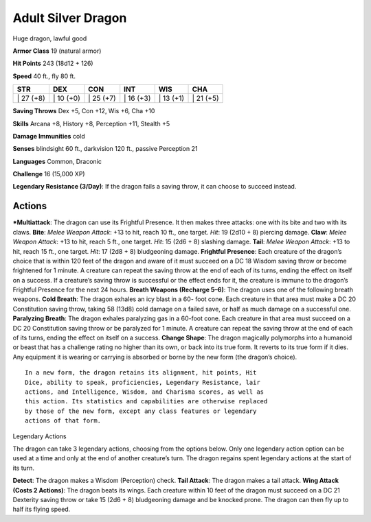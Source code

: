 Adult Silver Dragon  
-------------------------------------------------------------


Huge dragon, lawful good

**Armor Class** 19 (natural armor)

**Hit Points** 243 (18d12 + 126)

**Speed** 40 ft., fly 80 ft.

+--------------+--------------+--------------+--------------+--------------+--------------+
| STR          | DEX          | CON          | INT          | WIS          | CHA          |
+==============+==============+==============+==============+==============+==============+
| \| 27 (+8)   | \| 10 (+0)   | \| 25 (+7)   | \| 16 (+3)   | \| 13 (+1)   | \| 21 (+5)   |
+--------------+--------------+--------------+--------------+--------------+--------------+

**Saving Throws** Dex +5, Con +12, Wis +6, Cha +10

**Skills** Arcana +8, History +8, Perception +11, Stealth +5

**Damage Immunities** cold

**Senses** blindsight 60 ft., darkvision 120 ft., passive Perception 21

**Languages** Common, Draconic

**Challenge** 16 (15,000 XP)

**Legendary Resistance (3/Day)**: If the dragon fails a saving throw, it
can choose to succeed instead.

Actions
~~~~~~~~~~~~~~~~~~~~~~~~~~~~~~

***Multiattack**: The dragon can use its Frightful Presence. It then
makes three attacks: one with its bite and two with its claws. **Bite**:
*Melee Weapon Attack*: +13 to hit, reach 10 ft., one target. *Hit*: 19
(2d10 + 8) piercing damage. **Claw**: *Melee Weapon Attack*: +13 to hit,
reach 5 ft., one target. *Hit*: 15 (2d6 + 8) slashing damage. **Tail**:
*Melee Weapon Attack*: +13 to hit, reach 15 ft., one target. *Hit*: 17
(2d8 + 8) bludgeoning damage. **Frightful Presence**: Each creature of
the dragon’s choice that is within 120 feet of the dragon and aware of
it must succeed on a DC 18 Wisdom saving throw or become frightened for
1 minute. A creature can repeat the saving throw at the end of each of
its turns, ending the effect on itself on a success. If a creature’s
saving throw is successful or the effect ends for it, the creature is
immune to the dragon’s Frightful Presence for the next 24 hours.
**Breath Weapons (Recharge 5–6)**: The dragon uses one of the following
breath weapons. **Cold Breath**: The dragon exhales an icy blast in a
60- foot cone. Each creature in that area must make a DC 20 Constitution
saving throw, taking 58 (13d8) cold damage on a failed save, or half as
much damage on a successful one. **Paralyzing Breath**: The dragon
exhales paralyzing gas in a 60-foot cone. Each creature in that area
must succeed on a DC 20 Constitution saving throw or be paralyzed for 1
minute. A creature can repeat the saving throw at the end of each of its
turns, ending the effect on itself on a success. **Change Shape**: The
dragon magically polymorphs into a humanoid or beast that has a
challenge rating no higher than its own, or back into its true form. It
reverts to its true form if it dies. Any equipment it is wearing or
carrying is absorbed or borne by the new form (the dragon’s choice).

::

    In a new form, the dragon retains its alignment, hit points, Hit
    Dice, ability to speak, proficiencies, Legendary Resistance, lair
    actions, and Intelligence, Wisdom, and Charisma scores, as well as
    this action. Its statistics and capabilities are otherwise replaced
    by those of the new form, except any class features or legendary
    actions of that form.

Legendary Actions

The dragon can take 3 legendary actions, choosing from the options
below. Only one legendary action option can be used at a time and only
at the end of another creature’s turn. The dragon regains spent
legendary actions at the start of its turn.

**Detect**: The dragon makes a Wisdom (Perception) check. **Tail
Attack**: The dragon makes a tail attack. **Wing Attack (Costs 2
Actions)**: The dragon beats its wings. Each creature within 10 feet of
the dragon must succeed on a DC 21 Dexterity saving throw or take 15
(2d6 + 8) bludgeoning damage and be knocked prone. The dragon can then
fly up to half its flying speed.
